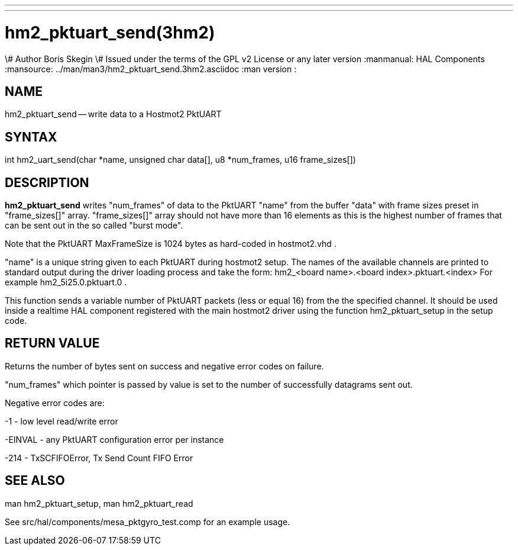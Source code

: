 ---
---
:skip-front-matter:

= hm2_pktuart_send(3hm2)
\# Author Boris Skegin
\# Issued under the terms of the GPL v2 License or any later version
:manmanual: HAL Components
:mansource: ../man/man3/hm2_pktuart_send.3hm2.asciidoc
:man version : 


== NAME

hm2_pktuart_send -- write data to a Hostmot2 PktUART



== SYNTAX
int hm2_uart_send(char *name,  unsigned char data[], u8 *num_frames, u16 frame_sizes[])



== DESCRIPTION
**hm2_pktuart_send** writes "num_frames"  of data to the PktUART "name" from the 
buffer "data" with frame sizes preset in "frame_sizes[]" array.
"frame_sizes[]" array should not have more than 16 elements as this is the highest
number of frames that can be sent out in the so called "burst mode".

Note that the PktUART MaxFrameSize is 1024 bytes as hard-coded in hostmot2.vhd .

"name" is a unique string given to each PktUART during hostmot2 setup. The names of 
the available channels are printed to standard output during the driver loading 
process and take the form:                                    
hm2_<board name>.<board index>.pktuart.<index> For example hm2_5i25.0.pktuart.0 .

This function sends a variable number of PktUART packets (less or equal 16) from 
the the specified channel. It should be used inside a realtime HAL component
registered with the main hostmot2 driver using the function hm2_pktuart_setup 
in the setup code. 



== RETURN VALUE
Returns the number of bytes sent on success and negative error codes on failure.

"num_frames" which pointer is passed by value is set to the number of successfully 
datagrams sent out.

Negative error codes are:

-1 - low level read/write error

-EINVAL - any PktUART configuration error per instance

-214  - TxSCFIFOError, Tx Send Count FIFO Error





== SEE ALSO
man hm2_pktuart_setup, man hm2_pktuart_read

See src/hal/components/mesa_pktgyro_test.comp for an example usage.
